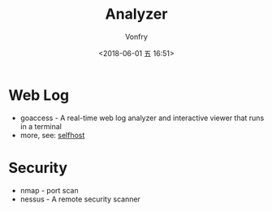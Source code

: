 #+TITLE: Analyzer
#+AUTHOR: Vonfry
#+DATE: <2018-06-01 五 16:51>

* Web Log
  - goaccess - A real-time web log analyzer and interactive viewer that runs in a terminal
  - more, see: [[../net-misc/readme.org][selfhost]]

* Security
  - nmap - port scan
  - nessus - A remote security scanner
